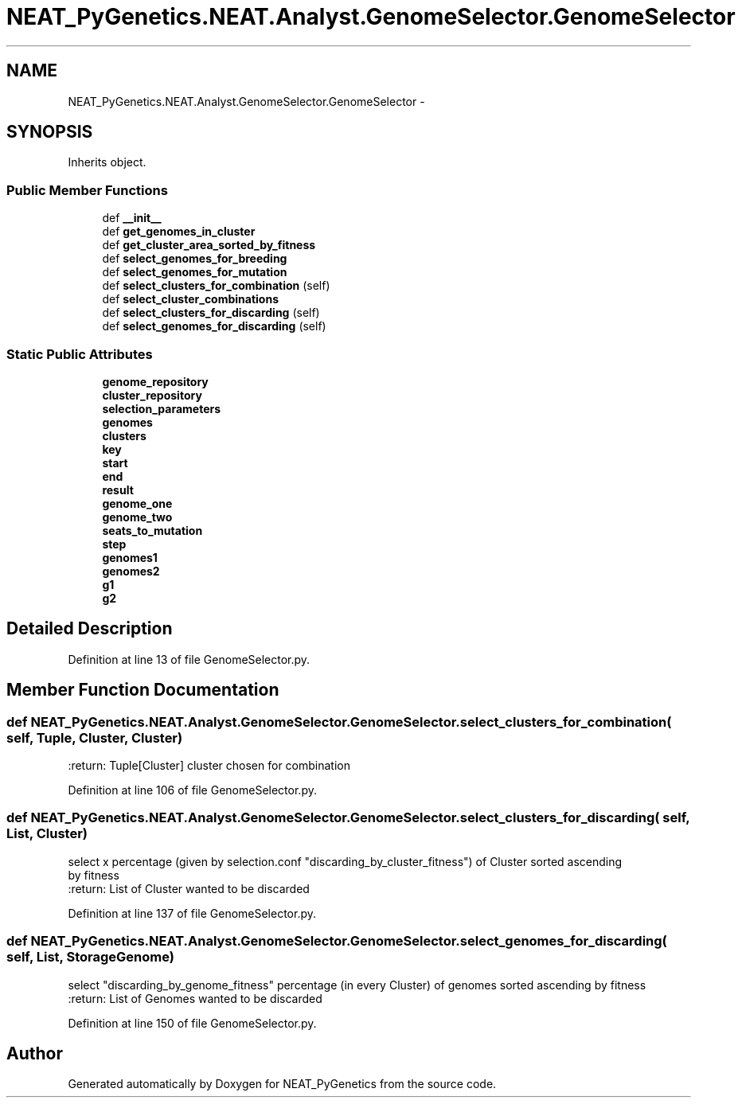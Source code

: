 .TH "NEAT_PyGenetics.NEAT.Analyst.GenomeSelector.GenomeSelector" 3 "Wed Apr 6 2016" "NEAT_PyGenetics" \" -*- nroff -*-
.ad l
.nh
.SH NAME
NEAT_PyGenetics.NEAT.Analyst.GenomeSelector.GenomeSelector \- 
.SH SYNOPSIS
.br
.PP
.PP
Inherits object\&.
.SS "Public Member Functions"

.in +1c
.ti -1c
.RI "def \fB__init__\fP"
.br
.ti -1c
.RI "def \fBget_genomes_in_cluster\fP"
.br
.ti -1c
.RI "def \fBget_cluster_area_sorted_by_fitness\fP"
.br
.ti -1c
.RI "def \fBselect_genomes_for_breeding\fP"
.br
.ti -1c
.RI "def \fBselect_genomes_for_mutation\fP"
.br
.ti -1c
.RI "def \fBselect_clusters_for_combination\fP (self)"
.br
.ti -1c
.RI "def \fBselect_cluster_combinations\fP"
.br
.ti -1c
.RI "def \fBselect_clusters_for_discarding\fP (self)"
.br
.ti -1c
.RI "def \fBselect_genomes_for_discarding\fP (self)"
.br
.in -1c
.SS "Static Public Attributes"

.in +1c
.ti -1c
.RI "\fBgenome_repository\fP"
.br
.ti -1c
.RI "\fBcluster_repository\fP"
.br
.ti -1c
.RI "\fBselection_parameters\fP"
.br
.ti -1c
.RI "\fBgenomes\fP"
.br
.ti -1c
.RI "\fBclusters\fP"
.br
.ti -1c
.RI "\fBkey\fP"
.br
.ti -1c
.RI "\fBstart\fP"
.br
.ti -1c
.RI "\fBend\fP"
.br
.ti -1c
.RI "\fBresult\fP"
.br
.ti -1c
.RI "\fBgenome_one\fP"
.br
.ti -1c
.RI "\fBgenome_two\fP"
.br
.ti -1c
.RI "\fBseats_to_mutation\fP"
.br
.ti -1c
.RI "\fBstep\fP"
.br
.ti -1c
.RI "\fBgenomes1\fP"
.br
.ti -1c
.RI "\fBgenomes2\fP"
.br
.ti -1c
.RI "\fBg1\fP"
.br
.ti -1c
.RI "\fBg2\fP"
.br
.in -1c
.SH "Detailed Description"
.PP 
Definition at line 13 of file GenomeSelector\&.py\&.
.SH "Member Function Documentation"
.PP 
.SS "def NEAT_PyGenetics\&.NEAT\&.Analyst\&.GenomeSelector\&.GenomeSelector\&.select_clusters_for_combination ( self,  Tuple,  Cluster,  Cluster)"

.PP
.nf
:return: Tuple[Cluster] cluster chosen for combination

.fi
.PP
 
.PP
Definition at line 106 of file GenomeSelector\&.py\&.
.SS "def NEAT_PyGenetics\&.NEAT\&.Analyst\&.GenomeSelector\&.GenomeSelector\&.select_clusters_for_discarding ( self,  List,  Cluster)"

.PP
.nf
select x percentage (given by selection.conf "discarding_by_cluster_fitness") of Cluster sorted ascending
by fitness
:return: List of Cluster wanted to be discarded

.fi
.PP
 
.PP
Definition at line 137 of file GenomeSelector\&.py\&.
.SS "def NEAT_PyGenetics\&.NEAT\&.Analyst\&.GenomeSelector\&.GenomeSelector\&.select_genomes_for_discarding ( self,  List,  StorageGenome)"

.PP
.nf
select "discarding_by_genome_fitness" percentage (in every Cluster) of genomes sorted ascending by fitness
:return: List of Genomes wanted to be discarded

.fi
.PP
 
.PP
Definition at line 150 of file GenomeSelector\&.py\&.

.SH "Author"
.PP 
Generated automatically by Doxygen for NEAT_PyGenetics from the source code\&.
